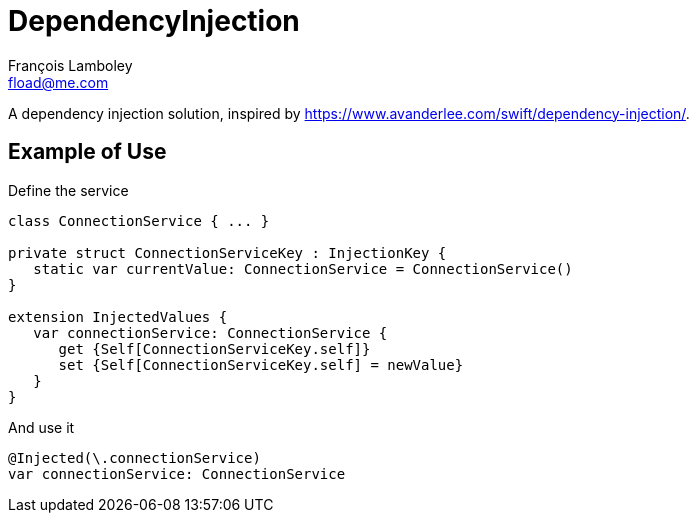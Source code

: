 = DependencyInjection
François Lamboley <fload@me.com>

A dependency injection solution, inspired by https://www.avanderlee.com/swift/dependency-injection/.

== Example of Use

Define the service
[source,swift]
----
class ConnectionService { ... }

private struct ConnectionServiceKey : InjectionKey {
   static var currentValue: ConnectionService = ConnectionService()
}

extension InjectedValues {
   var connectionService: ConnectionService {
      get {Self[ConnectionServiceKey.self]}
      set {Self[ConnectionServiceKey.self] = newValue}
   }
}
----

And use it
[source,swift]
----
@Injected(\.connectionService)
var connectionService: ConnectionService
----
